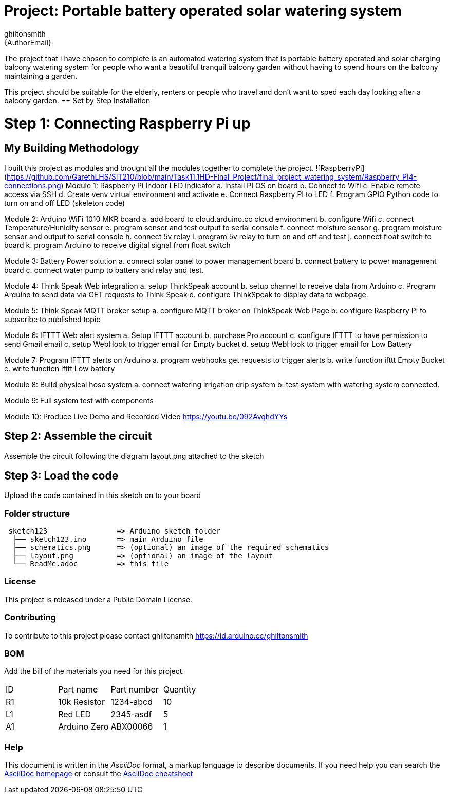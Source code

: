 :Author: ghiltonsmith
:Email: {AuthorEmail}
:Date: 23/03/2024
:Revision: version#1
:License: Public Domain

= Project: Portable battery operated solar watering system

The project that I have chosen to  complete is an automated watering system that is portable battery operated and solar charging balcony watering system for people who want a beautiful tranquil balcony garden without having to spend hours on the balcony maintaining a garden.

This project should be suitable for the elderly, renters or people who travel and don’t want to sped each day looking after a balcony garden.
== Set by Step Installation

= Step 1: Connecting Raspberry Pi up





== My Building Methodology
I built this project as modules and brought all the modules together to complete the project.
![RaspberryPi](https://github.com/GarethLHS/SIT210/blob/main/Task11.1HD-Final_Project/final_project_watering_system/Raspberry_PI4-connections.png)
Module 1: Raspberry Pi Indoor LED indicator
	a. Install PI OS on board
	b. Connect to Wifi
	c. Enable remote access via SSH
	d. Create venv virtual environment and activate
	e. Connect Raspberry PI to LED
	f.  Program GPIO Python code to turn on and off LED (skeleton code)

Module 2: Arduino WiFi 1010 MKR board 
	a. add board to cloud.arduino.cc cloud environment
	b. configure Wifi
	c. connect Temperature/Hunidity sensor
	e. program sensor and test output to serial console
	f.  connect moisture sensor
	g. program moisture sensor and output to serial console
	h. connect 5v relay
	i. program 5v relay to turn on and off and test
	j. connect float switch to board 
	k. program Arduino to receive digital signal from float switch

Module 3: Battery Power solution
	a. connect solar panel to power management board
	b. connect battery to power management board
	c. connect water pump to battery and relay and test.
	
Module 4: Think Speak Web integration
	a. setup ThinkSpeak account
	b. setup channel to receive data from Arduino
	c. Program Arduino to send data via GET requests to Think Speak
	d. configure ThinkSpeak to display data to webpage.

Module 5: Think Speak MQTT broker setup
	a. configure MQTT broker on ThinkSpeak Web Page
	b. configure Raspberry Pi to subscribe to published topic

Module 6: IFTTT Web alert system
	a. Setup IFTTT account
	b. purchase Pro account
	c. configure IFTTT to have permission to send Gmail email
	c. setup WebHook to trigger email for  Empty bucket
	d. setup WebHook to trigger email for Low Battery

Module 7: Program IFTTT alerts on Arduino
	a. program webhooks get requests to trigger alerts
	b. write function ifttt Empty Bucket
	c. write function ifttt Low battery

Module 8: Build physical hose system
	a. connect watering irrigation drip system
	b. test system with watering system connected.

Module 9: Full system test with components

Module 10: Produce Live Demo and Recorded Video
https://youtu.be/092AvqhdYYs

== Step 2: Assemble the circuit

Assemble the circuit following the diagram layout.png attached to the sketch

== Step 3: Load the code

Upload the code contained in this sketch on to your board

=== Folder structure

....
 sketch123                => Arduino sketch folder
  ├── sketch123.ino       => main Arduino file
  ├── schematics.png      => (optional) an image of the required schematics
  ├── layout.png          => (optional) an image of the layout
  └── ReadMe.adoc         => this file
....

=== License
This project is released under a {License} License.

=== Contributing
To contribute to this project please contact ghiltonsmith https://id.arduino.cc/ghiltonsmith

=== BOM
Add the bill of the materials you need for this project.

|===
| ID | Part name      | Part number | Quantity
| R1 | 10k Resistor   | 1234-abcd   | 10
| L1 | Red LED        | 2345-asdf   | 5
| A1 | Arduino Zero   | ABX00066    | 1
|===


=== Help
This document is written in the _AsciiDoc_ format, a markup language to describe documents.
If you need help you can search the http://www.methods.co.nz/asciidoc[AsciiDoc homepage]
or consult the http://powerman.name/doc/asciidoc[AsciiDoc cheatsheet]
